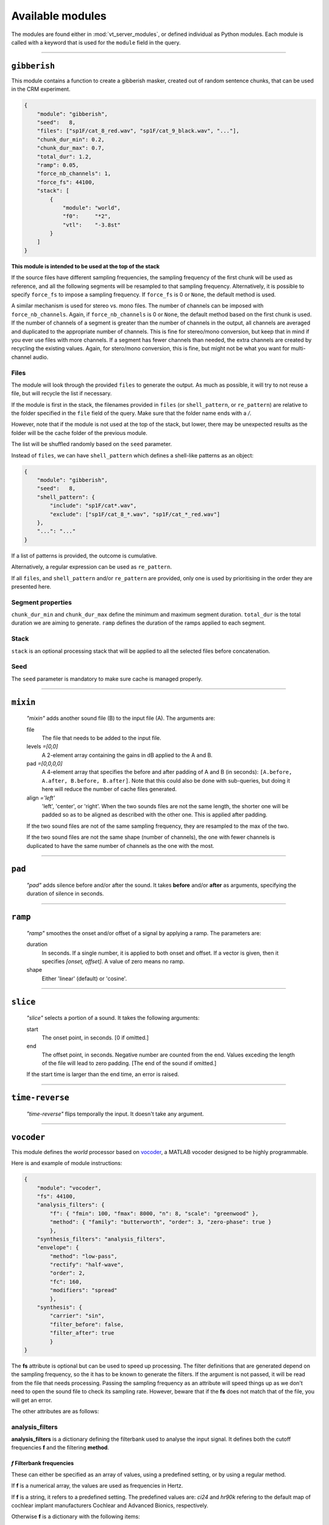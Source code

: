 
.. THIS FILE IS AUTOMATICALLY GENERATED - DO NOT EDIT

.. _available-modules:

=================
Available modules
=================

The modules are found either in :mod:`vt_server_modules`, or defined individual as Python modules. Each module
is called with a keyword that is used for the ``module`` field in the query.



________________________________________


``gibberish``
-------------




This module contains a function to create a gibberish masker,
created out of random sentence chunks, that can be used in the CRM experiment.

.. code-block:: json

    {
        "module": "gibberish",
        "seed":   8,
        "files": ["sp1F/cat_8_red.wav", "sp1F/cat_9_black.wav", "..."],
        "chunk_dur_min": 0.2,
        "chunk_dur_max": 0.7,
        "total_dur": 1.2,
        "ramp": 0.05,
        "force_nb_channels": 1,
        "force_fs": 44100,
        "stack": [
            {
                "module": "world",
                "f0":     "*2",
                "vtl":    "-3.8st"
            }
        ]
    }

**This module is intended to be used at the top of the stack**

If the source files have different sampling frequencies, the sampling frequency of the first chunk
will be used as reference, and all the following segments will be resampled to that sampling frequency.
Alternatively, it is possible to specify ``force_fs`` to impose a sampling frequency. If ``force_fs`` is
0 or ``None``, the default method is used.

A similar mechanism is used for stereo vs. mono files. The number of channels can be imposed with ``force_nb_channels``.
Again, if ``force_nb_channels`` is 0 or ``None``, the default method based on the first chunk is used. If the number
of channels of a segment is greater than the number of channels in the output, all channels are averaged and
duplicated to the appropriate number of channels. This is fine for stereo/mono conversion, but keep that in mind
if you ever use files with more channels. If a segment has fewer channels than needed, the extra channels are created
by recycling the existing values. Again, for stero/mono conversion, this is fine, but might not be what you want
for multi-channel audio.

Files
^^^^^

The module will look through the provided ``files`` to generate the output. As much as possible, it will try to
not reuse a file, but will recycle the list if necessary.

If the module is first in the stack, the filenames provided in ``files`` (or ``shell_pattern``, or ``re_pattern``)
are relative to the folder specified in the ``file`` field of the query. Make sure that the folder name ends with a `/`.

However, note that if the module is not used at the top of the stack, but lower, there may be unexpected results as the folder will be the cache folder of the previous module.

The list will be shuffled randomly based on the ``seed`` parameter.

Instead of ``files``, we can have ``shell_pattern`` which defines a shell-like patterns as an object:

.. code-block:: json

    {
        "module": "gibberish",
        "seed":   8,
        "shell_pattern": {
            "include": "sp1F/cat*.wav",
            "exclude": ["sp1F/cat_8_*.wav", "sp1F/cat_*_red.wav"]
        },
        "...": "..."
    }

If a list of patterns is provided, the outcome is cumulative.

Alternatively, a regular expression can be used as ``re_pattern``.

If all ``files``, and ``shell_pattern`` and/or ``re_pattern`` are provided, only one is used by prioritising in the order they are presented here.

Segment properties
^^^^^^^^^^^^^^^^^^

``chunk_dur_min`` and ``chunk_dur_max`` define the minimum and maximum segment duration. ``total_dur`` is the total duration we are aiming to generate. ``ramp`` defines the duration of the ramps applied to each segment.


Stack
^^^^^

``stack`` is an optional processing stack that will be applied to all the selected files before concatenation.

Seed
^^^^

The ``seed`` parameter is mandatory to make sure cache is managed properly.

.. Created on 2020-06-09.




________________________________________


``mixin``
---------


    `"mixin"` adds another sound file (B) to the input file (A). The arguments are:

    file
        The file that needs to be added to the input file.

    levels *=[0,0]*
        A 2-element array containing the gains in dB applied to the A and B.

    pad *=[0,0,0,0]*
        A 4-element array that specifies the before and after padding of A and B (in seconds): ``[A.before, A.after, B.before, B.after]``.
        Note that this could also be done with sub-queries, but doing it here will reduce the number of cache files generated.

    align *='left'*
        'left', 'center', or 'right'. When the two sounds files are not the same length,
        the shorter one will be padded so as to be aligned as described with the other one. This is
        applied after padding.

    If the two sound files are not of the same sampling frequency, they are resampled to the max of the two.

    If the two sound files are not the same shape (number of channels), the one with fewer channels is duplicated to have the same number of channels as the one with the most.

    



________________________________________


``pad``
-------


    `"pad"` adds silence before and/or after the sound. It takes **before** and/or **after**
    as arguments, specifying the duration of silence in seconds.
    



________________________________________


``ramp``
--------


    `"ramp"` smoothes the onset and/or offset of a signal by applying a ramp. The parameters are:

    duration
        In seconds. If a single number, it is applied to both onset and offset.
        If a vector is given, then it specifies `[onset, offset]`. A value of zero means no ramp.

    shape
        Either 'linear' (default) or 'cosine'.

    



________________________________________


``slice``
---------


    `"slice"` selects a portion of a sound. It takes the following arguments:

    start
        The onset point, in seconds. [0 if omitted.]

    end
        The offset point, in seconds. Negative number are counted
        from the end. Values exceding the length of the file will lead to zero padding.
        [The end of the sound if omitted.]

    If the start time is larger than the end time, an error is raised.
    



________________________________________


``time-reverse``
----------------


    `"time-reverse"` flips temporally the input. It doesn't take any argument.
    
    



________________________________________


``vocoder``
-----------




This module defines the *world* processor based on `vocoder <https://github.com/egaudrain/vocoder>`_,
a MATLAB vocoder designed to be highly programmable.

Here is and example of module instructions:

.. code-block:: json

    {
        "module": "vocoder",
        "fs": 44100,
        "analysis_filters": {
            "f": { "fmin": 100, "fmax": 8000, "n": 8, "scale": "greenwood" },
            "method": { "family": "butterworth", "order": 3, "zero-phase": true }
            },
        "synthesis_filters": "analysis_filters",
        "envelope": {
            "method": "low-pass",
            "rectify": "half-wave",
            "order": 2,
            "fc": 160,
            "modifiers": "spread"
            },
        "synthesis": {
            "carrier": "sin",
            "filter_before": false,
            "filter_after": true
            }
    }

The **fs** attribute is optional but can be used to speed up processing. The filter
definitions that are generated depend on the sampling frequency, so the it has to
be known to generate the filters. If the argument is not passed, it will be read from
the file that needs processing. Passing the sampling frequency as an attribute will
speed things up as we don't need to open the sound file to check its sampling rate.
However, beware that if the **fs** does not match that of the file, you will get an
error.

The other attributes are as follows:

analysis_filters
^^^^^^^^^^^^^^^^

**analysis_filters** is a dictionary defining the filterbank used to analyse the
input signal. It defines both the cutoff frequencies **f** and the filtering **method**.

*f* Filterbank frequencies
~~~~~~~~~~~~~~~~~~~~~~~~~~~

These can either be specified as an array of values, using a predefined setting, or
by using a regular method.

If **f** is a numerical array, the values are used as frequencies in Hertz.

If **f** is a string, it refers to a predefined setting. The predefined values are:
`ci24` and `hr90k` refering to the default map of cochlear implant manufacturers
Cochlear and Advanced Bionics, respectively.

Otherwise **f** is a dictionary with the following items:

    fmin
        The starting frequency of the filterbank.
    fmax
        The end frequency of the filterbank.
    n
        The number of channels.
    scale
        `[optional]` The scale on which the frequencies are divided into channels. Default is
        `log`. Possible values are `greenwood`, `log` and `linear`.
    shift
        `[optional]` A shift in millimiters, towards the base. Note that the shift is applied
        after all other calculations so the `fmin` and `fmax` boundaries will
        not be respected anymore.

Filtering *method*
~~~~~~~~~~~~~~~~~~

A dictionary with the following elements:

    family
        The type of filter. At the moment only `butterworth` is implemented.

        For `butterworth`, the following parameters have to be provided:

        order
            The actual order of the filter. Watch out, that this is the order that
            is actually achieved. Choosing `true` for `zero-phase` means only
            even numbers can be provided.

        zero-phase
            Whether a zero-phase filter is being used. If `true`, then :func:`filtfilt`
            is used instead of :func:`filt`.

        Unlike in the MATLAB version, this is implemented with second-order section
        filters (:func:`sosfiltfilt` and :func:`sosfilt`).


synthesis_filters
^^^^^^^^^^^^^^^^^

It can be the string `"analysis_filters"` to make them identical to the analysis filters.
This is also what happens if the element is omitted or ``null``.

Otherwise it can be a dictionary similar to `analysis_filters`. The number of channels
has to be the same. If it differs, an error will be returned.


envelope
^^^^^^^^

That specifies how the envelope is extracted.

    method
        Can be `low-pass` or `hilbert`.

        For `low-pass`, the envelope is extracted with rectification and low-pass
        filtering. The following parameters are required:

            rectify
                The wave rectification method: `half-wave` or `full-wave`.

            order
                The order of the filter used for envelope extraction. Again, this
                is the effective order, so only even numbered are accepted because
                the envelope is extracted with a zero-phase filter.

            fc
                The cutoff of the envelope extraction in Hertz. Can be a single
                value or a value per band. If fewer values than bands are provided,
                the array is recycled as necessary.

            modifiers
                `[optional]` A (list of) modifier function names that can be
                applied to envelope matrix.
                At the moment, only `"spread"` is implemented. With this modifier,
                the synthesis filters are used to simulate a spread of excitation
                on the envelope levels themselves. This is useful when the carrier
                is a sinewave (see Crew et al., 2012, JASA).


synthesis
^^^^^^^^^

The **synthesis** field describes how the resynthesis should be performed.

    carrier
        Can be `noise` or `sin` (`low-noise` and `pshc` are not implemented).

    filter_before
        If `true`, the carrier is filtered before multiplication with the envelope (default is `false`).

    filter_after
        If `true`, the modulated carrier is refiltered in the band to suppress sidebands
        (default is `true`). Keep in mind that if you filter broadband carriers both
        before and after modulation you may alter the spectral shape of your signal.

If the `carrier` is `noise`, then a random seed can be provided in `random_seed`
to have frozen noise. If not the random number generator will be initialized with the
current clock. Note that for multi-channel audio files, the seed is used for each
channel. If no seed is given, the various bands will have different noises as
carriers. To have correlated noise across bands, pass in a (random) seed. Also note
that the cache system also means that once an output file is generated, it will be served
as is rather than re-generated. To generate truely random files, provide a random seed.

If the `carrier` is `sin`, the center frequency of each band will be determined based on the scale
that is used. If cutoffs are manually provided, the geometric mean is used as center frequency.

.. Created on 2020-03-27.





________________________________________


``world``
---------




This module defines the *world* processor based on `pyworld <https://github.com/JeremyCCHsu/Python-Wrapper-for-World-Vocoder>`_,
a module wrapping `Morise's WORLD vocoder <https://github.com/mmorise/World>`_.

Here are some examples of module instructions:

.. code-block:: json

    {
        "module": "world",
        "f0":     "*2",
        "vtl":    "-3.8st"
    }

If a key is missing (here, **duration**) it is considered as ``None``, which means this part is left unchanged.

**f0** can take the following forms:

    * ``*`` followed by a number, in which case it is multiplicating ratio applied to the
      whole f0 contour. For instance ``*2``.

    * a positive or negative number followed by a unit (``Hz`` or ``st``). This will behave
      like an offset, adding so many Hertz or so many semitones to the f0 contour.

    * ``~`` followed by a number, followed by a unit (only ``Hz``). This will
      set the *average* f0 to the defined value.

**vtl** is defined similarly:

    * ``*`` represents a multiplier for the vocal-tract length. Beware, this is not a multiplier
      for the spectral envelope, but its inverse.

    * offsets are defined using the unit ``st`` only.

**duration**:

    * the ``*`` multiplier can also be used.

    * an offset can be defined in seconds (using unit ``s``).

    * the absolute duration can be set using ``~`` followed by a value and the ``s`` unit.

Note that in v0.2.8, WORLD is making the sounds 1 frame (5 ms) too long if no duration is specified. If you
specify the duration, it is generated accurately.

.. Created on 2020-03-20.


